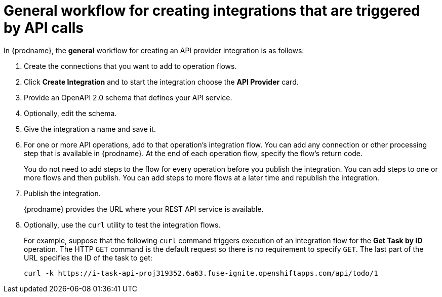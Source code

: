 // Module included in the following assemblies:
// as_trigger-integrations-with-api-calls.adoc

[id='workflow-api-providers_{context}']
= General workflow for creating integrations that are triggered by API calls

In {prodname}, the *general* 
workflow for creating an API provider integration is as follows: 

. Create the connections that you want to add to operation flows. 
. Click *Create Integration* and to start the integration choose the 
*API Provider* card.
. Provide an OpenAPI 2.0 schema that defines your API service. 
. Optionally, edit the schema. 
. Give the integration a name and save it. 
. For one or more API operations, add to that operation's 
integration flow. You can add any connection or other processing
step that is available in {prodname}. At the end of each operation
flow, specify the flow's return code. 
+
You do not need to add steps to the flow for every operation 
before you publish the integration. You can add steps to one or 
more flows and then publish. You can add steps to more flows 
at a later time and republish the integration. 

. Publish the integration. 
+
{prodname} provides the URL where your REST API service is available.

. Optionally, use the `curl` utility to test the integration flows. 
+
For example, suppose that the following `curl` command triggers execution of an integration
flow for the *Get Task by ID* operation. The HTTP `GET` command is the
default request so there is no requirement to specify `GET`. 
The last part of the URL specifies the ID of the task to get:
+
----
curl -k https://i-task-api-proj319352.6a63.fuse-ignite.openshiftapps.com/api/todo/1 
----
